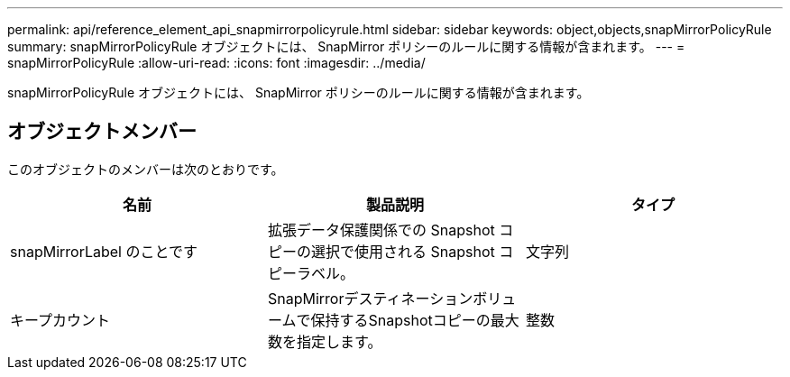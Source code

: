 ---
permalink: api/reference_element_api_snapmirrorpolicyrule.html 
sidebar: sidebar 
keywords: object,objects,snapMirrorPolicyRule 
summary: snapMirrorPolicyRule オブジェクトには、 SnapMirror ポリシーのルールに関する情報が含まれます。 
---
= snapMirrorPolicyRule
:allow-uri-read: 
:icons: font
:imagesdir: ../media/


[role="lead"]
snapMirrorPolicyRule オブジェクトには、 SnapMirror ポリシーのルールに関する情報が含まれます。



== オブジェクトメンバー

このオブジェクトのメンバーは次のとおりです。

|===
| 名前 | 製品説明 | タイプ 


 a| 
snapMirrorLabel のことです
 a| 
拡張データ保護関係での Snapshot コピーの選択で使用される Snapshot コピーラベル。
 a| 
文字列



 a| 
キープカウント
 a| 
SnapMirrorデスティネーションボリュームで保持するSnapshotコピーの最大数を指定します。
 a| 
整数

|===